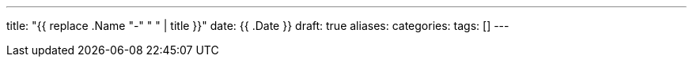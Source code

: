 
---
title: "{{ replace .Name "-" " " | title }}"
date: {{ .Date }}
draft: true
aliases:
categories:
tags: []
---

